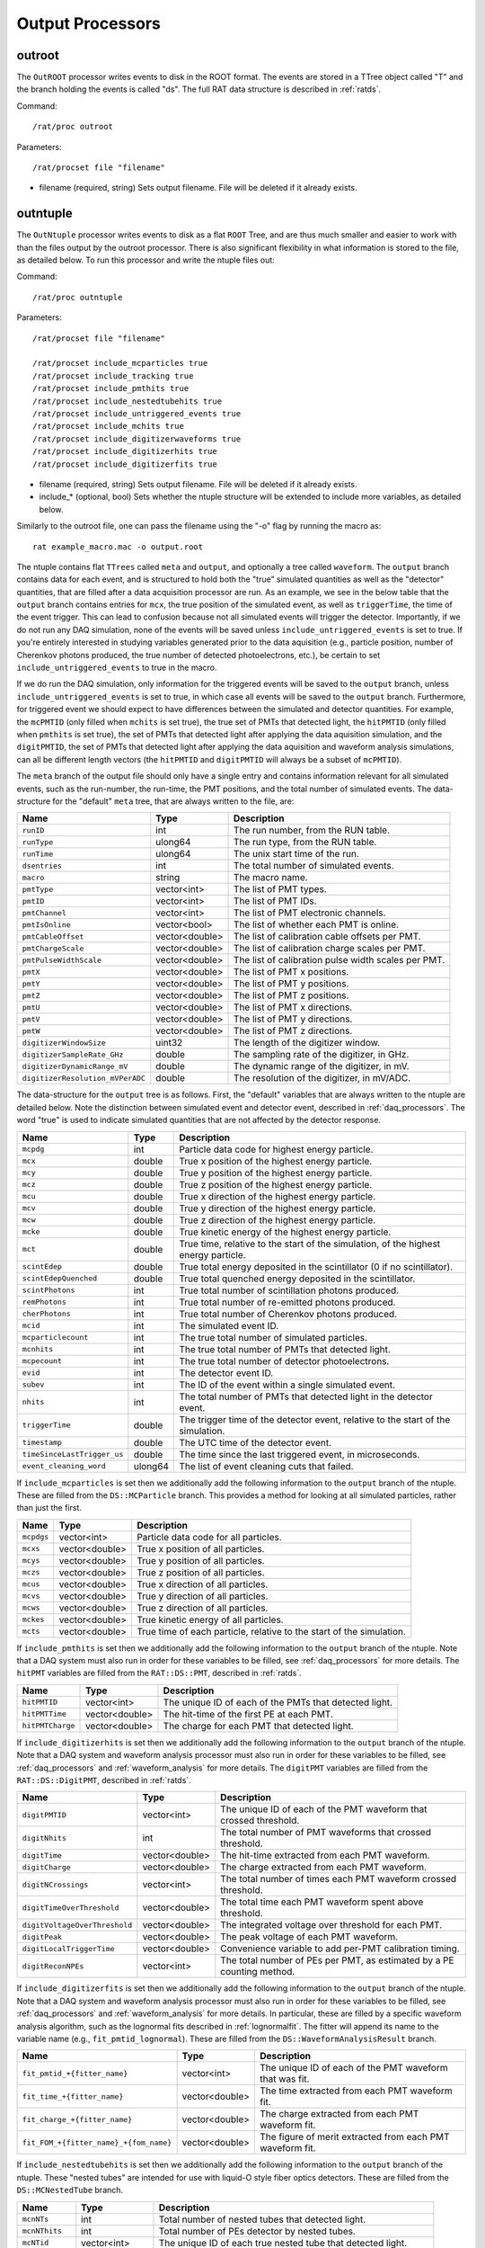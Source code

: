 .. _output_processors:

Output Processors
`````````````````

.. _outroot:

outroot
=======
The ``OutROOT`` processor writes events to disk in the ROOT format.  The events are stored in a TTree object called "T" and the branch holding the events is called "ds". The full RAT data structure is described in :ref:`ratds`.

Command:
::

    /rat/proc outroot

Parameters:
::

    /rat/procset file "filename"

* filename (required, string) Sets output filename.  File will be deleted if it already exists.

.. _outntuple:

outntuple
=========
The ``OutNtuple`` processor writes events to disk as a flat ``ROOT`` Tree, and are thus much smaller and easier to work with than the files output by the outroot processor. There is also significant flexibility in what information is stored to the file, as detailed below. To run this processor and write the ntuple files out:

Command:
::

    /rat/proc outntuple

Parameters:
::

    /rat/procset file "filename"

    /rat/procset include_mcparticles true
    /rat/procset include_tracking true
    /rat/procset include_pmthits true
    /rat/procset include_nestedtubehits true
    /rat/procset include_untriggered_events true
    /rat/procset include_mchits true
    /rat/procset include_digitizerwaveforms true
    /rat/procset include_digitizerhits true
    /rat/procset include_digitizerfits true

* filename (required, string) Sets output filename.  File will be deleted if it already exists.
* include_* (optional, bool) Sets whether the ntuple structure will be extended to include more variables, as detailed below.

Similarly to the outroot file, one can pass the filename using the "-o" flag by running the macro as::

    rat example_macro.mac -o output.root

The ntuple contains flat ``TTrees`` called ``meta`` and ``output``, and optionally a tree called ``waveform``. The ``output`` branch contains data for each event, and is structured to hold both the "true" simulated quantities as well as the "detector" quantities, that are filled after a data acquisition processor are run. As an example, we see in the below table that the ``output`` branch contains entries for ``mcx``, the true position of the simulated event, as well as ``triggerTime``, the time of the event trigger. This can lead to confusion because not all simulated events will trigger the detector. Importantly, if we do not run any DAQ simulation, none of the events will be saved unless ``include_untriggered_events`` is set to true. If you're entirely interested in studying variables generated prior to the data aquisition (e.g., particle position, number of Cherenkov photons produced, the true number of detected photoelectrons, etc.), be certain to set ``include_untriggered_events`` to true in the macro. 

If we do run the DAQ simulation, only information for the triggered events will be saved to the ``output`` branch, unless ``include_untriggered_events`` is set to true, in which case all events will be saved to the ``output`` branch. Furthermore, for triggered event we should expect to have differences between the simulated and detector quantities. For example, the ``mcPMTID`` (only filled when ``mchits`` is set true), the true set of PMTs that detected light, the ``hitPMTID`` (only filled when ``pmthits`` is set true), the set of PMTs that detected light after applying the data aquisition simulation, and the ``digitPMTID``, the set of PMTs that detected light after applying the data aquisition and waveform analysis simulations, can all be different length vectors (the ``hitPMTID`` and ``digitPMTID`` will always be a subset of ``mcPMTID``).

The ``meta`` branch of the output file should only have a single entry and contains information relevant for all simulated events, such as the run-number, the run-time, the PMT positions, and the total number of simulated events. The data-structure for the "default" ``meta`` tree, that are always written to the file, are:

================================  ===================  ===================
**Name**                          **Type**             **Description**
================================  ===================  ===================
``runID``                         int                  The run number, from the RUN table.
``runType``                       ulong64              The run type, from the RUN table.
``runTime``                       ulong64              The unix start time of the run.
``dsentries``                     int                  The total number of simulated events.
``macro``                         string               The macro name.
``pmtType``                       vector<int>          The list of PMT types.
``pmtID``                         vector<int>          The list of PMT IDs.
``pmtChannel``                    vector<int>          The list of PMT electronic channels.
``pmtIsOnline``                   vector<bool>         The list of whether each PMT is online.
``pmtCableOffset``                vector<double>       The list of calibration cable offsets per PMT.
``pmtChargeScale``                vector<double>       The list of calibration charge scales per PMT.
``pmtPulseWidthScale``            vector<double>       The list of calibration pulse width scales per PMT.
``pmtX``                          vector<double>       The list of PMT x positions.
``pmtY``                          vector<double>       The list of PMT y positions.
``pmtZ``                          vector<double>       The list of PMT z positions.
``pmtU``                          vector<double>       The list of PMT x directions.
``pmtV``                          vector<double>       The list of PMT y directions.
``pmtW``                          vector<double>       The list of PMT z directions.
``digitizerWindowSize``           uint32               The length of the digitizer window.
``digitizerSampleRate_GHz``       double               The sampling rate of the digitizer, in GHz.
``digitizerDynamicRange_mV``      double               The dynamic range of the digitizer, in mV.
``digitizerResolution_mVPerADC``  double               The resolution of the digitizer, in mV/ADC.
================================  ===================  ===================

The data-structure for the ``output`` tree is as follows. First, the "default" variables that are always written to the ntuple are detailed below. Note the distinction between simulated event and detector event, described in :ref:`daq_processors`. The word "true" is used to indicate simulated quantities that are not affected by the detector response.

===========================  ===================  ===================
**Name**                     **Type**             **Description**
===========================  ===================  ===================
``mcpdg``                    int                  Particle data code for highest energy particle.
``mcx``                      double               True x position of the highest energy particle.
``mcy``                      double               True y position of the highest energy particle.
``mcz``                      double               True z position of the highest energy particle.
``mcu``                      double               True x direction of the highest energy particle.
``mcv``                      double               True y direction of the highest energy particle.
``mcw``                      double               True z direction of the highest energy particle.
``mcke``                     double               True kinetic energy of the highest energy particle.
``mct``                      double               True time, relative to the start of the simulation, of the highest energy particle.
``scintEdep``                double               True total energy deposited in the scintillator (0 if no scintillator).
``scintEdepQuenched``        double               True total quenched energy deposited in the scintillator.
``scintPhotons``             int                  True total number of scintillation photons produced.
``remPhotons``               int                  True total number of re-emitted photons produced.
``cherPhotons``              int                  True total number of Cherenkov photons produced.
``mcid``                     int                  The simulated event ID.
``mcparticlecount``          int                  The true total number of simulated particles.
``mcnhits``                  int                  The true total number of PMTs that detected light.
``mcpecount``                int                  The true total number of detector photoelectrons.
``evid``                     int                  The detector event ID.
``subev``                    int                  The ID of the event within a single simulated event.
``nhits``                    int                  The total number of PMTs that detected light in the detector event.
``triggerTime``              double               The trigger time of the detector event, relative to the start of the simulation.
``timestamp``                double               The UTC time of the detector event.
``timeSinceLastTrigger_us``  double               The time since the last triggered event, in microseconds. 
``event_cleaning_word``      ulong64              The list of event cleaning cuts that failed.
===========================  ===================  ===================

If ``include_mcparticles`` is set then we additionally add the following information to the ``output`` branch of the ntuple. These are filled from the ``DS::MCParticle`` branch. This provides a method for looking at all simulated particles, rather than just the first.

===========================  ===================  ===================
**Name**                     **Type**             **Description**
===========================  ===================  ===================
``mcpdgs``                   vector<int>          Particle data code for all particles.
``mcxs``                     vector<double>       True x position of all particles.
``mcys``                     vector<double>       True y position of all particles.
``mczs``                     vector<double>       True z position of all particles.
``mcus``                     vector<double>       True x direction of all particles.
``mcvs``                     vector<double>       True y direction of all particles.
``mcws``                     vector<double>       True z direction of all particles.
``mckes``                    vector<double>       True kinetic energy of all particles.
``mcts``                     vector<double>       True time of each particle, relative to the start of the simulation.
===========================  ===================  ===================

If ``include_pmthits`` is set then we additionally add the following information to the ``output`` branch of the ntuple. Note that a DAQ system must also run in order for these variables to be filled, see :ref:`daq_processors` for more details. The ``hitPMT`` variables are filled from the ``RAT::DS::PMT``, described in :ref:`ratds`.

===========================  ===================  ===================
**Name**                     **Type**             **Description**
===========================  ===================  ===================
``hitPMTID``                 vector<int>          The unique ID of each of the PMTs that detected light.
``hitPMTTime``               vector<double>       The hit-time of the first PE at each PMT.
``hitPMTCharge``             vector<double>       The charge for each PMT that detected light.
===========================  ===================  ===================

If ``include_digitizerhits`` is set then we additionally add the following information to the ``output`` branch of the ntuple. Note that a DAQ system and waveform analysis processor must also run in order for these variables to be filled, see :ref:`daq_processors` and :ref:`waveform_analysis` for more details. The ``digitPMT`` variables are filled from the ``RAT::DS::DigitPMT``, described in :ref:`ratds`.

=============================  ===================  ===================
**Name**                       **Type**             **Description**
=============================  ===================  ===================
``digitPMTID``                 vector<int>          The unique ID of each of the PMT waveform that crossed threshold.
``digitNhits``                 int                  The total number of PMT waveforms that crossed threshold.
``digitTime``                  vector<double>       The hit-time extracted from each PMT waveform.
``digitCharge``                vector<double>       The charge extracted from each PMT waveform.
``digitNCrossings``            vector<int>          The total number of times each PMT waveform crossed threshold.
``digitTimeOverThreshold``     vector<double>       The total time each PMT waveform spent above threshold.
``digitVoltageOverThreshold``  vector<double>       The integrated voltage over threshold for each PMT.
``digitPeak``                  vector<double>       The peak voltage of each PMT waveform.
``digitLocalTriggerTime``      vector<double>       Convenience variable to add per-PMT calibration timing.
``digitReconNPEs``             vector<int>          The total number of PEs per PMT, as estimated by a PE counting method.
=============================  ===================  ===================

If ``include_digitizerfits`` is set then we additionally add the following information to the ``output`` branch of the ntuple. Note that a DAQ system and waveform analysis processor must also run in order for these variables to be filled, see :ref:`daq_processors` and :ref:`waveform_analysis` for more details. In particular, these are filled by a specific waveform analysis algorithm, such as the lognormal fits described in :ref:`lognormalfit`. The fitter will append its name to the variable name (e.g., ``fit_pmtid_lognormal``). These are filled from the ``DS::WaveformAnalysisResult`` branch.

======================================  ===================  ===================
**Name**                                **Type**             **Description**
======================================  ===================  ===================
``fit_pmtid_+{fitter_name}``            vector<int>          The unique ID of each of the PMT waveform that was fit.
``fit_time_+{fitter_name}``             vector<double>       The time extracted from each PMT waveform fit.
``fit_charge_+{fitter_name}``           vector<double>       The charge extracted from each PMT waveform fit.
``fit_FOM_+{fitter_name}_+{fom_name}``  vector<double>       The figure of merit extracted from each PMT waveform fit.
======================================  ===================  ===================

If ``include_nestedtubehits`` is set then we additionally add the following information to the ``output`` branch of the ntuple. These "nested tubes" are intended for use with liquid-O style fiber optics detectors. These are filled from the ``DS::MCNestedTube`` branch.

=============================  ===================  ===================
**Name**                       **Type**             **Description**
=============================  ===================  ===================
``mcnNTs``                     int                  Total number of nested tubes that detected light.
``mcnNThits``                  int                  Total number of PEs detector by nested tubes.
``mcNTid``                     vector<int>          The unique ID of each true nested tube that detected light.
``mcNThittime``                vector<double>       The true time of each PE detected by a nested tube.
``mcNThitx``                   vector<double>       The true x position for each PE detected by a nested tube.
``mcNThity``                   vector<double>       The true y position for each PE detected by a nested tube.
``mcNThitz``                   vector<double>       The true z position for each PE detected by a nested tube.
``ntId``                       vector<int>          The unique ID for each detector nested tube that detected light.
=============================  ===================  ===================

If ``include_nestedtubehits`` is set then we additionally add the following information to the ``meta`` branch of the ntuple. 

=============================  ===================  ===================
**Name**                       **Type**             **Description**
=============================  ===================  ===================
``ntX``                        vector<double>       The x position of the nested tubes.
``ntY``                        vector<double>       The y position of the nested tubes.
``ntZ``                        vector<double>       The z position of the nested tubes.
``ntU``                        vector<double>       The x direction of the nested tubes.
``ntV``                        vector<double>       The y direction of the nested tubes.
``ntW``                        vector<double>       The z direction of the nested tubes.
=============================  ===================  ===================

If ``include_mchits`` is set then we additionally add the following information to the ``output`` branch of the ntuple. The ``mcPMT`` variables are filled from the ``RAT::DS::MCPMT`` branch, whereas the ``mcPE`` variables are filled from the ``RAT::DS::MCPhoton`` branch.

=============================  ===================  ===================
**Name**                       **Type**             **Description**
=============================  ===================  ===================
``mcPMTID``                    vector<int>          The unique IDs of the true hit PMTs.       
``mcPMTNPE``                   vector<int>          The true number of PEs for each hit PMT.
``mcPMTCharge``                vector<double>       The true charge deposited on each PMT.
``mcPEPMTID``                  vector<int>          The unique ID of the PMT that detected each PE.
``mcPEHitTime``                vector<double>       The true detection time of each PE.
``mcPEFrontEndTime``           vector<double>       The true detection time, smeared by the sensor response, of each PE.
``mcPEProcess``                vector<string>       The process that created the photon that created the PE.
``mcPEx``                      vector<double>       The true x position of the PE.
``mcPEy``                      vector<double>       The true y position of the PE.
``mcPEz``                      vector<double>       The true z position of the PE.
``mcPECharge``                 vector<double>       The true charge of each PE.
=============================  ===================  ===================

If ``include_tracking`` is set then we additionally add the following information to the ``output`` branch of the ntuple. These variables are filled from the ``RAT::DS::MCTrack`` and ``RAT::DS::MCTrackStep`` branches. The variables below are mostly 2D vectors. The inner vector is the set of steps along the particle track (``RAT::DS::MCTrackStep``) and the outer vector is the set of tracks along the particle trajectory (``RAT:DS::MCTrack``). In other words, each track can have many steps, each of which as an associated position, momentum, process, and volume.

=============================  ======================  ===================
**Name**                       **Type**                **Description**
=============================  ======================  ===================
``trackPDG``                   vector<int>             The PDG code of the particle associated with this track. 
``trackPosX``                  vector<vector<double>>  The starting x position of each of the steps along the particle track.
``trackPosY``                  vector<vector<double>>  The starting y position of each of the steps along the particle track.
``trackPosZ``                  vector<vector<double>>  The starting z position of each of the steps along the particle track.
``trackMomX``                  vector<vector<double>>  The starting x momentum of each of the steps along the particle track.
``trackMomY``                  vector<vector<double>>  The starting y momentum of each of the steps along the particle track.
``trackMomZ``                  vector<vector<double>>  The starting z momentum of each of the steps along the particle track.
``trackKE``                    vector<vector<double>>  The kinetic energy of each of the steps along the particle track.
``trackTime``                  vector<vector<double>>  The time, relative to the start of the simulation, of the particle steps.
``trackProcess``               vector<vector<int>>     The ID of the process that created the step.
``trackVolume``                vector<vector<int>>     The ID of the detector volume the step started in.
=============================  ======================  ===================

If ``include_tracking`` is set then we additionally add the following information to the ``meta`` branch of the ntuple.

=============================  ===================  ===================
**Name**                       **Type**             **Description**
=============================  ===================  ===================
``processCodeMap``             map<string, int>     A map from process name to process ID.
``volumeCodeMap``              map<string, int>     A map from volume name to volume ID.
=============================  ===================  ===================

If ``include_digitizerwaveforms`` is set then we create a new branch in the ntuple called ``waveform`` that stores the full digitized waveforms. Note this will significantly increase the size of the files. The ``waveform`` branch will contain the following variables:

=============================  ===================  ===================
**Name**                       **Type**             **Description**
=============================  ===================  ===================
``evid``                       int                  The event ID, repeated in the ``output`` tree.
``waveform_pmtid``             vector<int>          The unique PMT ID associated with the waveform.
``inWindowPulseTimes``         vector<double>       The list of MCPE front-end times that fall inside the waveform window.
``inWindowPulseCharges``       vector<double>       The list of MCPE charges that fall inside the waveform window.
``waveform``                   vector<ushort>       The digitized waveform, per PMT.
=============================  ===================  ===================

.. _outnet:

OutNet
======
NOTE: This processor is not currently supported. The below documentation is outdated, but may provide some useful information.

The !OutNet processor transmits events over the network to a listening copy of
RAT which is running the [wiki:UserGuideInNet InNet] event producer.  Multiple
listener hostnames may be specified, and events will be distributed across them
with very simplistic load-balancing algorithm.

This allows an event loop to be split over multiple machines.  I'll leave it to
your imagination to think up a use for this...

Command:
::

    /rat/proc outnet


Parameters:
::

    /rat/procset host "hostname:port"

* hostname:port (required) Network hostname (or IP address) and port number of
  listening RAT process.  

=== Notes ===

The "load balancing" mentioned above distributes events by checking to see
which sockets are available for writing and picking the first one that can be
found.  The assumption is that busy nodes will have a backlog of events, so
their sockets will be full.  In principle, this means that a few slow nodes
won't hold up the rest of the group.

This processor and its [wiki:UserGuideInNet sibling event producer] have no
security whatsoever.  Don't use your credit card number as a seed for the Monte
Carlo.
